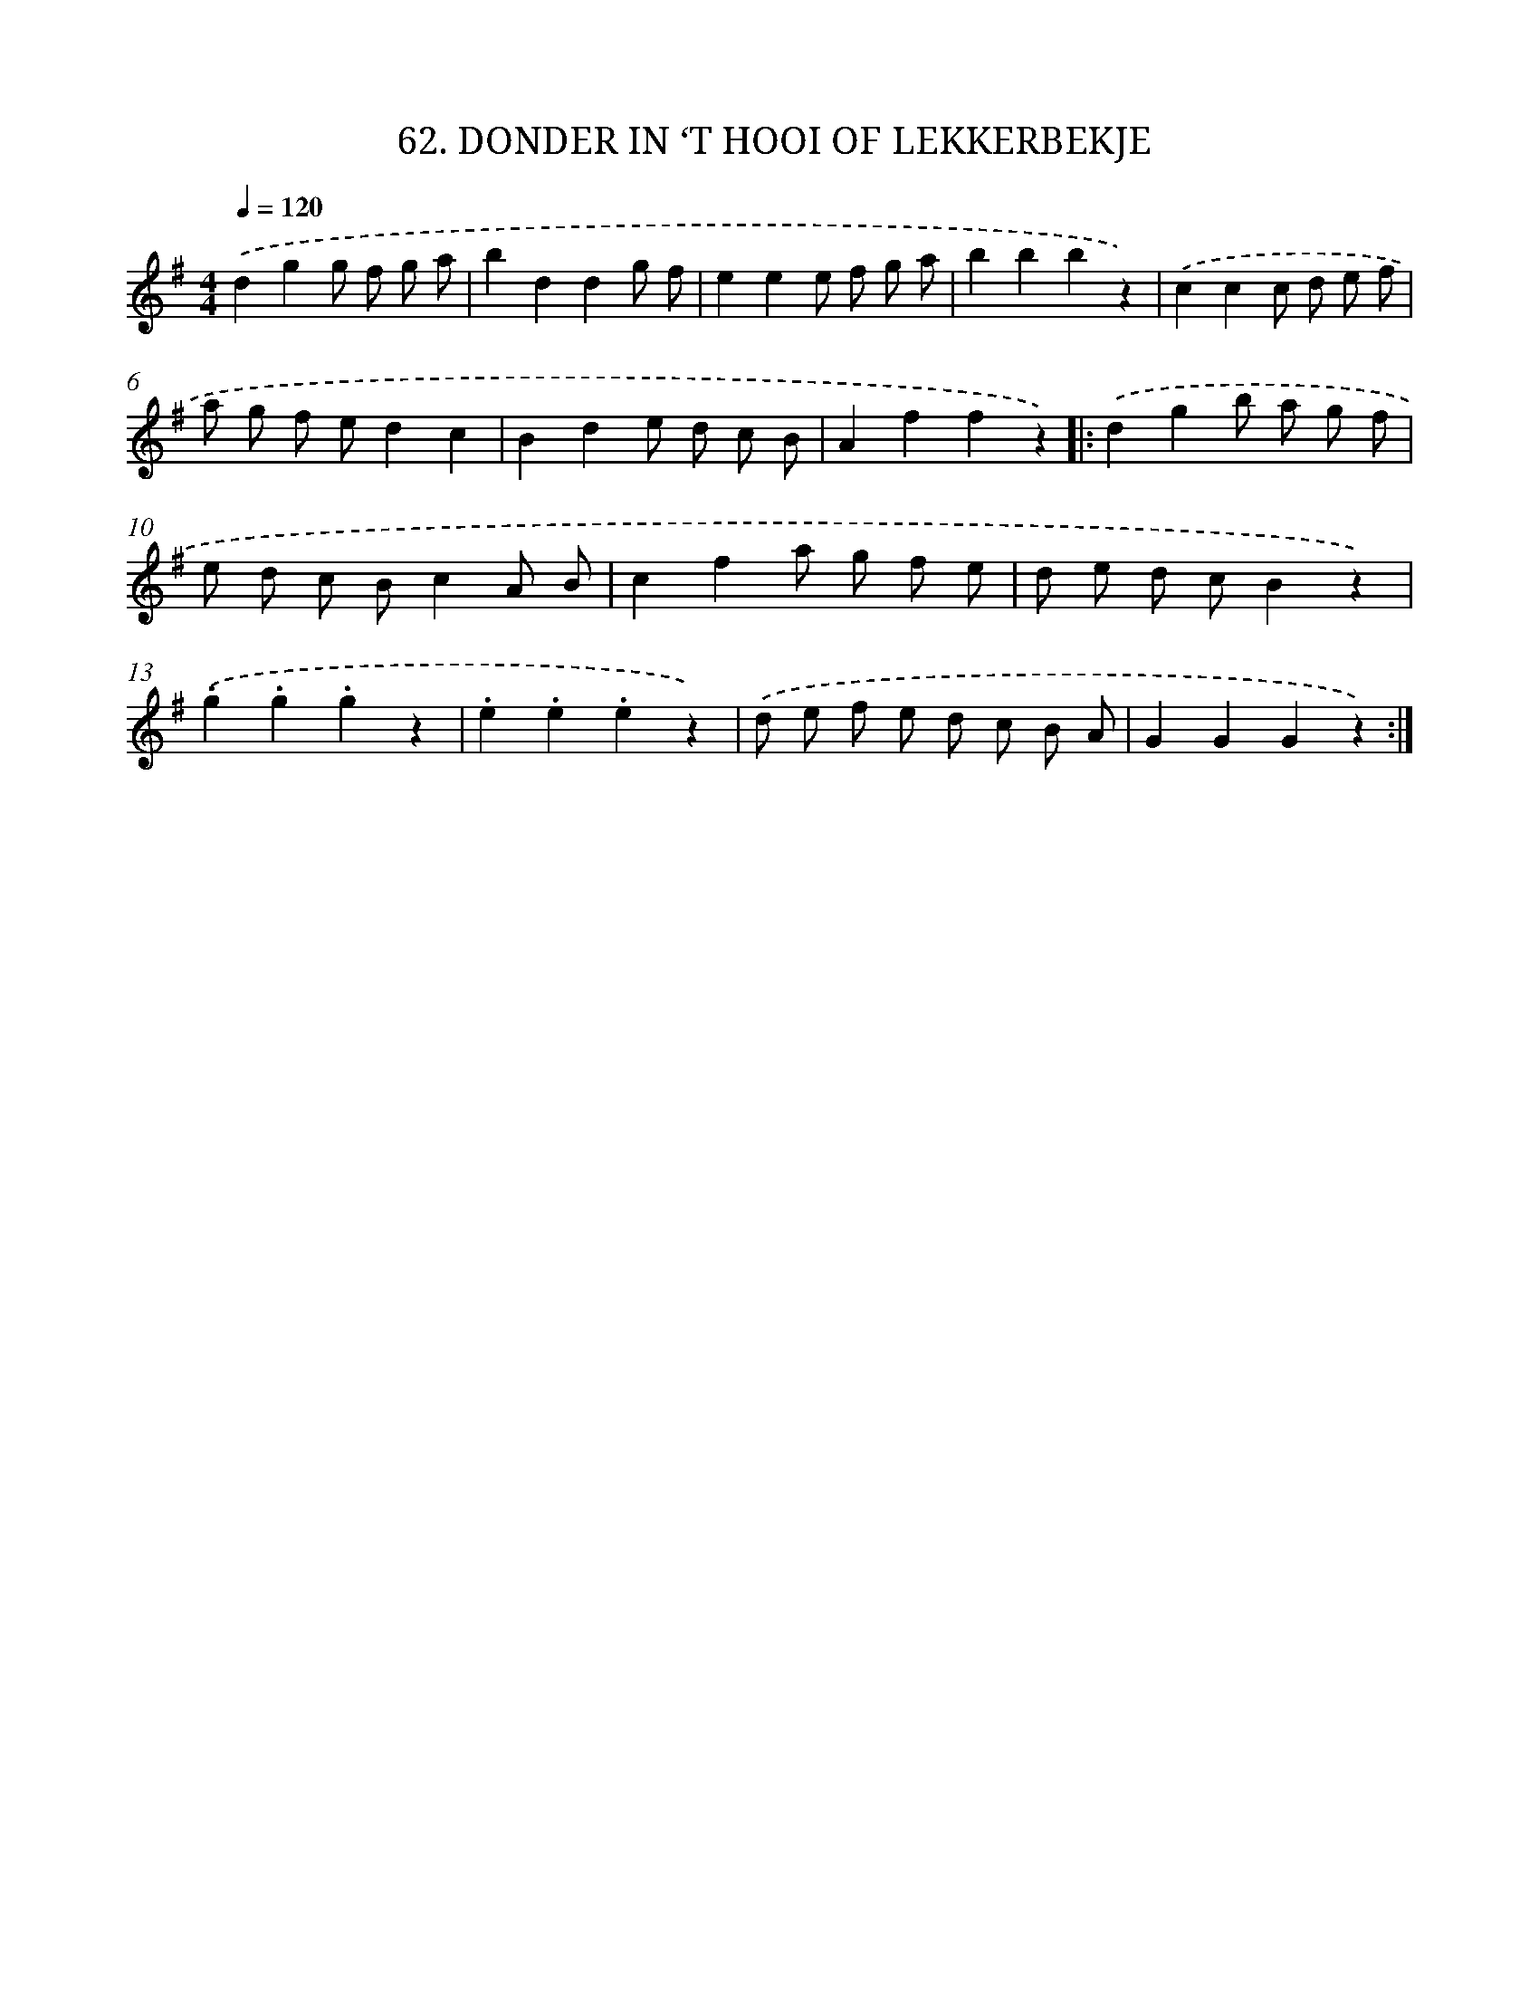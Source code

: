 X: 9549
T: 62. DONDER IN ‘T HOOI OF LEKKERBEKJE
%%abc-version 2.0
%%abcx-abcm2ps-target-version 5.9.1 (29 Sep 2008)
%%abc-creator hum2abc beta
%%abcx-conversion-date 2018/11/01 14:36:57
%%humdrum-veritas 2845081640
%%humdrum-veritas-data 2133725660
%%continueall 1
%%barnumbers 0
L: 1/8
M: 4/4
Q: 1/4=120
K: G clef=treble
.('d2g2g f g a |
b2d2d2g f |
e2e2e f g a |
b2b2b2z2) |
.('c2c2c d e f |
a g f ed2c2 |
B2d2e d c B |
A2f2f2z2) ]|:
.('d2g2b a g f |
e d c Bc2A B |
c2f2a g f e |
d e d cB2z2) |
.('.g2.g2.g2z2 |
.e2.e2.e2z2) |
.('d e f e d c B A |
G2G2G2z2) :|]
